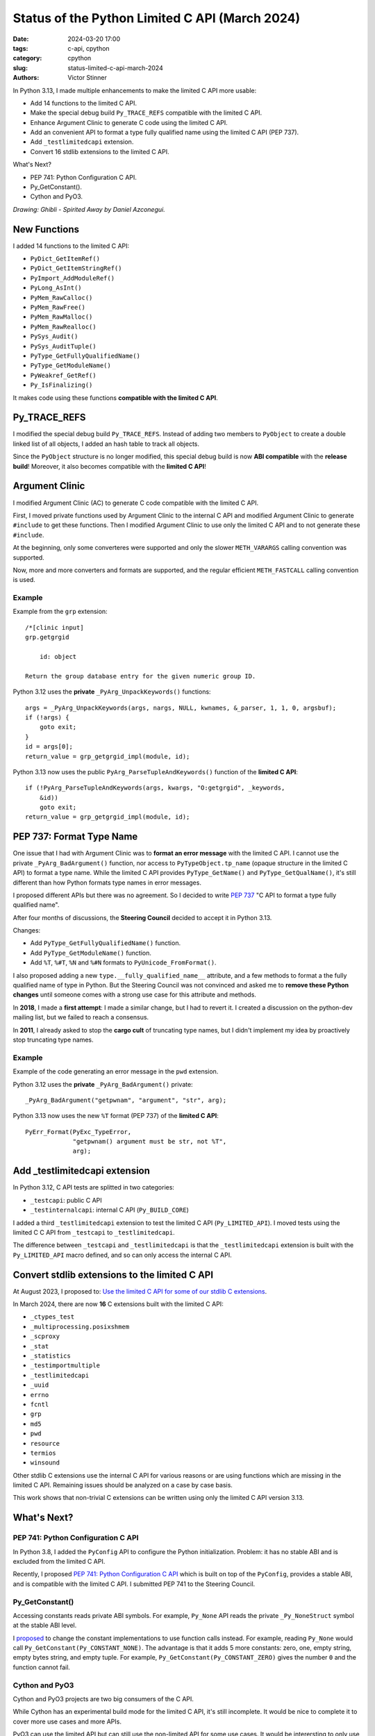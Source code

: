 +++++++++++++++++++++++++++++++++++++++++++++++
Status of the Python Limited C API (March 2024)
+++++++++++++++++++++++++++++++++++++++++++++++

:date: 2024-03-20 17:00
:tags: c-api, cpython
:category: cpython
:slug: status-limited-c-api-march-2024
:authors: Victor Stinner

.. image:: {static}/images/ghibli-spyrited-away.jpg
   :alt: Ghibli - Spirited Away
   :target: https://danielazconegui.com/en/prints/ghibli-spyrited-away.html

In Python 3.13, I made multiple enhancements to make the limited C API more
usable:

* Add 14 functions to the limited C API.
* Make the special debug build ``Py_TRACE_REFS`` compatible with the limited
  C API.
* Enhance Argument Clinic to generate C code using the limited C API.
* Add an convenient API to format a type fully qualified name using the limited
  C API (PEP 737).
* Add ``_testlimitedcapi`` extension.
* Convert 16 stdlib extensions to the limited C API.

What's Next?

* PEP 741: Python Configuration C API.
* Py_GetConstant().
* Cython and PyO3.

*Drawing: Ghibli - Spirited Away by Daniel Azconegui.*

New Functions
=============

I added 14 functions to the limited C API:

* ``PyDict_GetItemRef()``
* ``PyDict_GetItemStringRef()``
* ``PyImport_AddModuleRef()``
* ``PyLong_AsInt()``
* ``PyMem_RawCalloc()``
* ``PyMem_RawFree()``
* ``PyMem_RawMalloc()``
* ``PyMem_RawRealloc()``
* ``PySys_Audit()``
* ``PySys_AuditTuple()``
* ``PyType_GetFullyQualifiedName()``
* ``PyType_GetModuleName()``
* ``PyWeakref_GetRef()``
* ``Py_IsFinalizing()``

It makes code using these functions **compatible with the limited C API**.


Py_TRACE_REFS
=============

I modified the special debug build ``Py_TRACE_REFS``. Instead of adding two
members to ``PyObject`` to create a double linked list of all objects, I added
an hash table to track all objects.

Since the ``PyObject`` structure is no longer modified, this special debug
build is now **ABI compatible** with the **release build**! Moreover, it also
becomes compatible with the **limited C API**!


Argument Clinic
===============

I modified Argument Clinic (AC) to generate C code compatible with the limited
C API.

First, I moved private functions used by Argument Clinic to the internal C API
and modified Argument Clinic to generate ``#include`` to get these functions.
Then I modified Argument Clinic to use only the limited C API and to not
generate these ``#include``.

At the beginning, only some converteres were supported and only the slower
``METH_VARARGS`` calling convention was supported.

Now, more and more converters and formats are supported, and the regular
efficient ``METH_FASTCALL`` calling convention is used.

Example
-------

Example from the ``grp`` extension::

    /*[clinic input]
    grp.getgrgid

        id: object

    Return the group database entry for the given numeric group ID.

Python 3.12 uses the **private** ``_PyArg_UnpackKeywords()`` functions::

    args = _PyArg_UnpackKeywords(args, nargs, NULL, kwnames, &_parser, 1, 1, 0, argsbuf);
    if (!args) {
        goto exit;
    }
    id = args[0];
    return_value = grp_getgrgid_impl(module, id);

Python 3.13 now uses the public ``PyArg_ParseTupleAndKeywords()`` function of
the **limited C API**::

    if (!PyArg_ParseTupleAndKeywords(args, kwargs, "O:getgrgid", _keywords,
        &id))
        goto exit;
    return_value = grp_getgrgid_impl(module, id);


PEP 737: Format Type Name
=========================

One issue that I had with Argument Clinic was to **format an error message**
with the limited C API. I cannot use the private ``_PyArg_BadArgument()``
function, nor access to ``PyTypeObject.tp_name`` (opaque structure in the
limited C API) to format a type name. While the limited C API provides
``PyType_GetName()`` and ``PyType_GetQualName()``, it's still different than
how Python formats type names in error messages.

I proposed different APIs but there was no agreement. So I decided to write
`PEP 737 <https://peps.python.org/pep-0737/>`_ "C API to format a type fully
qualified name".

After four months of discussions, the **Steering Council** decided to accept it
in Python 3.13.

Changes:

* Add ``PyType_GetFullyQualifiedName()`` function.
* Add ``PyType_GetModuleName()`` function.
* Add ``%T``, ``%#T``, ``%N`` and ``%#N`` formats to
  ``PyUnicode_FromFormat()``.

I also proposed adding a new ``type.__fully_qualified_name__`` attribute, and a
few methods to format a the fully qualified name of type in Python. But the
Steering Council was not convinced and asked me to **remove these Python
changes** until someone comes with a strong use case for this attribute and
methods.

In **2018**, I made a **first attempt**: I made a similar change, but I had to
revert it. I created a discussion on the python-dev mailing list, but we failed
to reach a consensus.

In **2011**, I already asked to stop the **cargo cult** of truncating type
names, but I didn't implement my idea by proactively stop truncating type
names.

Example
-------

Example of the code generating an error message in the ``pwd`` extension.

Python 3.12 uses the **private** ``_PyArg_BadArgument()`` private::

    _PyArg_BadArgument("getpwnam", "argument", "str", arg);

Python 3.13 now uses the new ``%T`` format (PEP 737) of the **limited C API**::

    PyErr_Format(PyExc_TypeError,
                 "getpwnam() argument must be str, not %T",
                 arg);


Add _testlimitedcapi extension
==============================

In Python 3.12, C API tests are splitted in two categories:

* ``_testcapi``: public C API
* ``_testinternalcapi``: internal C API (``Py_BUILD_CORE``)

I added a third ``_testlimitedcapi`` extension to test the limited C API
(``Py_LIMITED_API``). I moved tests using the limited C C API from
``_testcapi`` to ``_testlimitedcapi``.

The difference between ``_testcapi`` and ``_testlimitedcapi`` is that the
``_testlimitedcapi`` extension is built with the ``Py_LIMITED_API`` macro
defined, and so can only access the internal C API.


Convert stdlib extensions to the limited C API
==============================================

At August 2023, I proposed to:
`Use the limited C API for some of our stdlib C extensions
<https://discuss.python.org/t/use-the-limited-c-api-for-some-of-our-stdlib-c-extensions/32465>`_.

In March 2024, there are now **16** C extensions built with the limited C API:

* ``_ctypes_test``
* ``_multiprocessing.posixshmem``
* ``_scproxy``
* ``_stat``
* ``_statistics``
* ``_testimportmultiple``
* ``_testlimitedcapi``
* ``_uuid``
* ``errno``
* ``fcntl``
* ``grp``
* ``md5``
* ``pwd``
* ``resource``
* ``termios``
* ``winsound``

Other stdlib C extensions use the internal C API for various reasons or are
using functions which are missing in the limited C API. Remaining issues should
be analyzed on a case by case basis.

This work shows that non-trivial C extensions can be written using only the
limited C API version 3.13.


What's Next?
============

PEP 741: Python Configuration C API
-----------------------------------

In Python 3.8, I added the ``PyConfig`` API to configure the Python
initialization. Problem: it has no stable ABI and is excluded from the limited
C API.

Recently, I proposed `PEP 741: Python Configuration C API
<https://peps.python.org/pep-0741/>`_ which is built on top of the
``PyConfig``, provides a stable ABI, and is compatible with the limited C API. I
submitted PEP 741 to the Steering Council.

Py_GetConstant()
----------------

Accessing constants reads private ABI symbols. For example, ``Py_None`` API
reads the private ``_Py_NoneStruct`` symbol at the stable ABI level.

I `proposed <https://github.com/python/cpython/pull/116883>`_ to change the
constant implementations to use function calls instead.  For example, reading
``Py_None`` would call ``Py_GetConstant(Py_CONSTANT_NONE)``.  The advantage is
that it adds 5 more constants: zero, one, empty string, empty bytes string, and
empty tuple. For example, ``Py_GetConstant(Py_CONSTANT_ZERO)`` gives the number
``0`` and the function cannot fail.

Cython and PyO3
---------------

Cython and PyO3 projects are two big consumers of the C API.

While Cython has an experimental build mode for the limited C API, it's still
incomplete. It would be nice to complete it to cover more use cases and more
APIs.

PyO3 can use the limited API but can still use the non-limited API for some use
cases. It would be interersting to only use the limited C API. The PEP 741 to
embed Python in Rust would be interesting for that.
